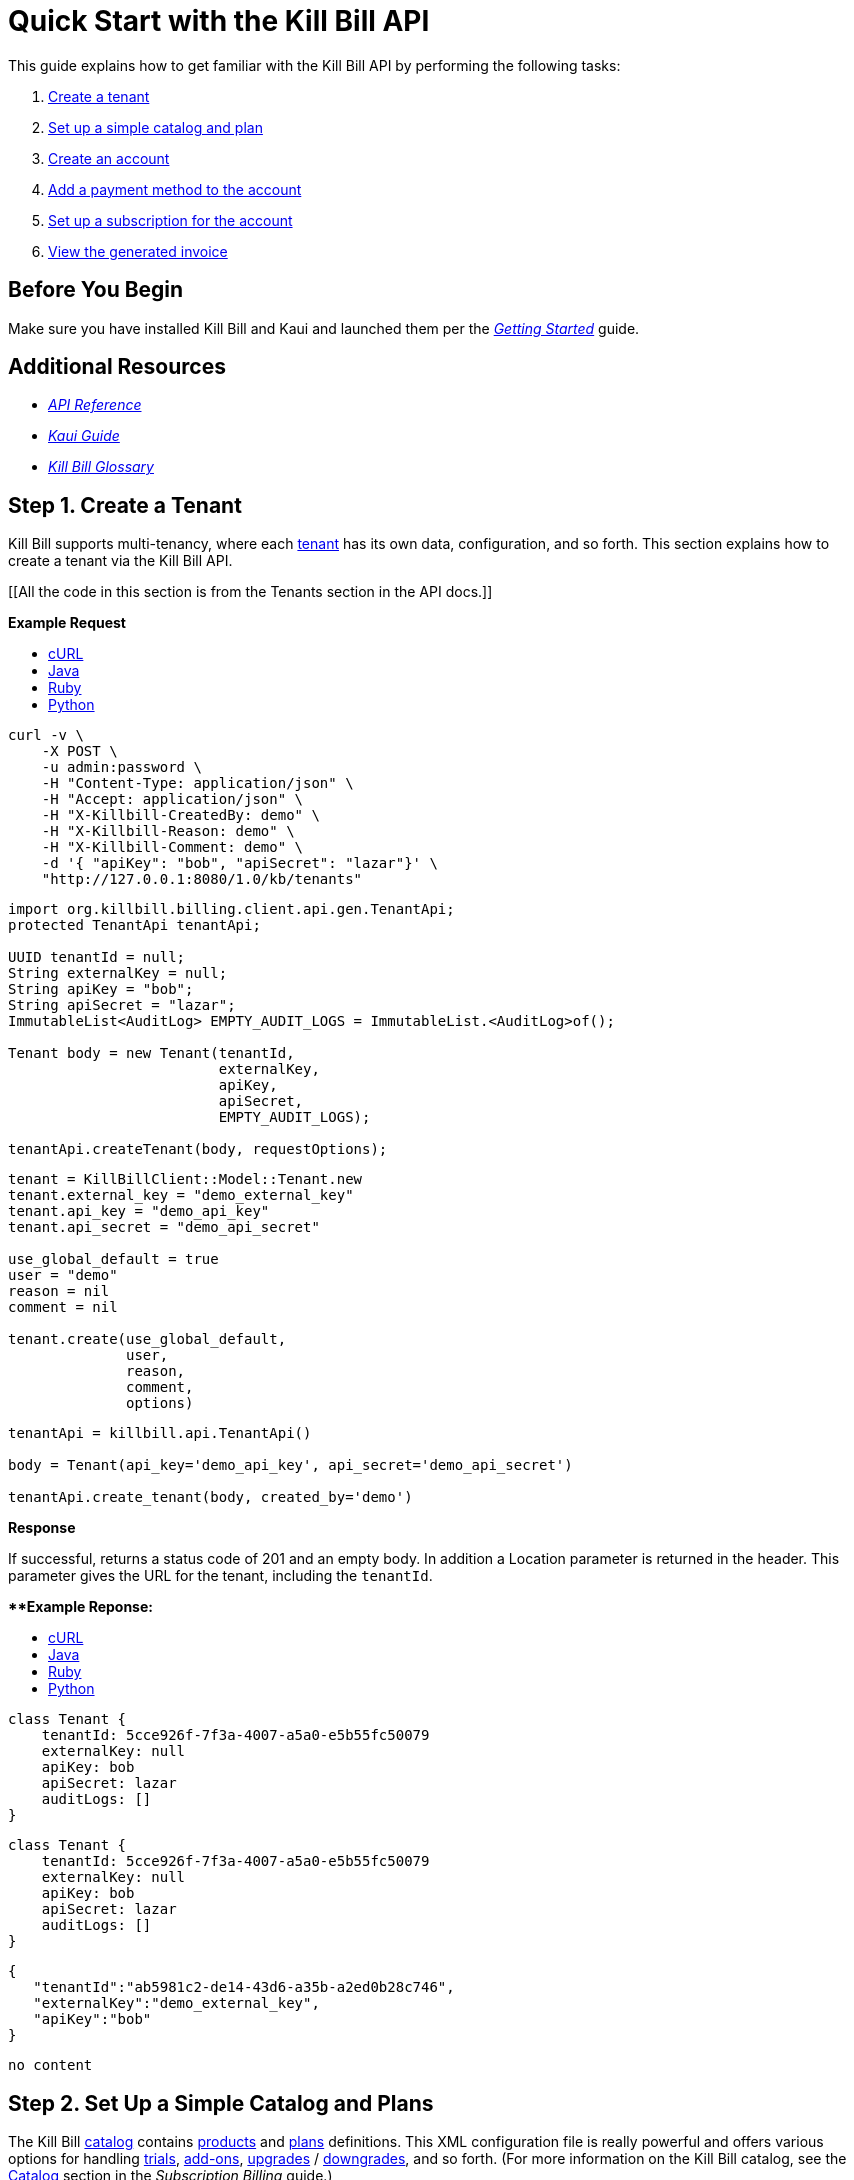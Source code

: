 = Quick Start with the Kill Bill API

This guide explains how to get familiar with the Kill Bill API by performing the following tasks:  

. <<step1, Create a tenant>>
. <<step2, Set up a simple catalog and plan>>
. <<step3, Create an account>> 
. <<step4, Add a payment method to the account>>
. <<step5, Set up a subscription for the account>>
. <<step6, View the generated invoice>>

== Before You Begin

Make sure you have installed Kill Bill and Kaui and launched them per the https://docs.killbill.io/latest/getting_started.html.html[_Getting Started_] guide. 

== Additional Resources

* https://killbill.github.io/slate[_API Reference_]

* https://docs.killbill.io/latest/userguide_kaui.html[_Kaui Guide_] 

* https://docs.killbill.io/latest/Kill-Bill-Glossary.html[_Kill Bill Glossary_]
 
[step1]
== Step 1. Create a Tenant

Kill Bill supports multi-tenancy, where each https://docs.killbill.io/latest/Kill-Bill-Glossary.html#tenant[tenant^] has its own data, configuration, and so forth. This section explains how to create a tenant via the Kill Bill API.

[[All the code in this section is from the Tenants section in the API docs.]]

**Example Request**

++++
<ul class="nav nav-tabs" id="tutorial-step1" role="tablist">
  <li class="nav-item">
    <a class="nav-link active" id="curl-tab-step1" data-toggle="tab" href="#curl-step1" role="tab" aria-controls="curl-step1" aria-selected="true">cURL</a>
  </li>
  <li class="nav-item">
    <a class="nav-link" id="java-tab-step1" data-toggle="tab" href="#java-step1" role="tab" aria-controls="java-step1" aria-selected="false">Java</a>
  </li>
  <li class="nav-item">
    <a class="nav-link" id="ruby-tab-step1" data-toggle="tab" href="#ruby-step1" role="tab" aria-controls="ruby-step1" aria-selected="false">Ruby</a>
  </li>
  <li class="nav-item">
    <a class="nav-link" id="python-tab-step1" data-toggle="tab" href="#python-step1" role="tab" aria-controls="python-step1" aria-selected="false">Python</a>
  </li>
</ul>
<div class="tab-content" id="tutorial-content-step1">
  <div class="tutorial-tab tab-pane fade show active" id="curl-step1" role="tabpanel" aria-labelledby="curl-tab-step1">
++++
[source,bash]
----
curl -v \
    -X POST \
    -u admin:password \
    -H "Content-Type: application/json" \
    -H "Accept: application/json" \
    -H "X-Killbill-CreatedBy: demo" \
    -H "X-Killbill-Reason: demo" \
    -H "X-Killbill-Comment: demo" \
    -d '{ "apiKey": "bob", "apiSecret": "lazar"}' \
    "http://127.0.0.1:8080/1.0/kb/tenants"
----
++++
</div>
<div class="tutorial-tab tab-pane fade" id="java-step1" role="tabpanel" aria-labelledby="java-tab-step1">
++++
[source,java]
----
import org.killbill.billing.client.api.gen.TenantApi;
protected TenantApi tenantApi;

UUID tenantId = null;
String externalKey = null;
String apiKey = "bob";
String apiSecret = "lazar";
ImmutableList<AuditLog> EMPTY_AUDIT_LOGS = ImmutableList.<AuditLog>of();

Tenant body = new Tenant(tenantId,
                         externalKey,
                         apiKey,
                         apiSecret,
                         EMPTY_AUDIT_LOGS);

tenantApi.createTenant(body, requestOptions);
----
++++
</div>
<div class="tutorial-tab tab-pane fade" id="ruby-step1" role="tabpanel" aria-labelledby="ruby-tab-step1">
++++
[source,ruby]
----
tenant = KillBillClient::Model::Tenant.new
tenant.external_key = "demo_external_key"
tenant.api_key = "demo_api_key"
tenant.api_secret = "demo_api_secret"

use_global_default = true
user = "demo"
reason = nil
comment = nil

tenant.create(use_global_default,
              user,
              reason,
              comment,
              options)
----
++++
</div>
<div class="tutorial-tab tab-pane fade" id="python-step1" role="tabpanel" aria-labelledby="python-tab-step1">
++++
[source,python]
----
tenantApi = killbill.api.TenantApi()

body = Tenant(api_key='demo_api_key', api_secret='demo_api_secret')

tenantApi.create_tenant(body, created_by='demo')
----
++++
  </div>
</div>
++++

**Response**

If successful, returns a status code of 201 and an empty body. In addition a Location parameter is returned in the header. This parameter gives the URL for the tenant, including the `tenantId`.

****Example Reponse:**

++++
<ul class="nav nav-tabs" id="tutorial-step1A" role="tablist">
  <li class="nav-item">
    <a class="nav-link active" id="curl-tab-step1A" data-toggle="tab" href="#curl-step1A" role="tab" aria-controls="curl-step1A" aria-selected="true">cURL</a>
  </li>
  <li class="nav-item">
    <a class="nav-link" id="java-tab-step1A" data-toggle="tab" href="#java-step1A" role="tab" aria-controls="java-step1A" aria-selected="false">Java</a>
  </li>
  <li class="nav-item">
    <a class="nav-link" id="ruby-tab-step1A" data-toggle="tab" href="#ruby-step1A" role="tab" aria-controls="ruby-step1A" aria-selected="false">Ruby</a>
  </li>
  <li class="nav-item">
    <a class="nav-link" id="python-tab-step1A" data-toggle="tab" href="#python-step1A" role="tab" aria-controls="python-step1A" aria-selected="false">Python</a>
  </li>
</ul>
<div class="tab-content" id="tutorial-content-step1A">
  <div class="tutorial-tab tab-pane fade show active" id="curl-step1A" role="tabpanel" aria-labelledby="curl-tab-step1A">
++++
[source,bash]
----
class Tenant {
    tenantId: 5cce926f-7f3a-4007-a5a0-e5b55fc50079
    externalKey: null
    apiKey: bob
    apiSecret: lazar
    auditLogs: []
}
----
++++
</div>
<div class="tutorial-tab tab-pane fade" id="java-step1A" role="tabpanel" aria-labelledby="java-tab-step1A">
++++
[source,java]
----
class Tenant {
    tenantId: 5cce926f-7f3a-4007-a5a0-e5b55fc50079
    externalKey: null
    apiKey: bob
    apiSecret: lazar
    auditLogs: []
}
----
++++
</div>
<div class="tutorial-tab tab-pane fade" id="ruby-step1A" role="tabpanel" aria-labelledby="ruby-tab-step1A">
++++
[source,ruby]
----

{
   "tenantId":"ab5981c2-de14-43d6-a35b-a2ed0b28c746",
   "externalKey":"demo_external_key",
   "apiKey":"bob"
}

----
++++
</div>
<div class="tutorial-tab tab-pane fade" id="python-step1A" role="tabpanel" aria-labelledby="python-tab-step1A">
++++
[source,python]
----
no content
----
++++
  </div>
</div>
++++

[step2]
== Step 2. Set Up a Simple Catalog and Plans

The Kill Bill https://docs.killbill.io/latest/Kill-Bill-Glossary.html#catalog[catalog^] contains https://docs.killbill.io/latest/Kill-Bill-Glossary.html#products[products^] and https://docs.killbill.io/latest/Kill-Bill-Glossary.html#plans[plans^] definitions. This XML configuration file is really powerful and offers various options for handling https://docs.killbill.io/latest/Kill-Bill-Glossary.html#trial_phase[trials^], https://docs.killbill.io/latest/Kill-Bill-Glossary.html#addons[add-ons^], https://docs.killbill.io/latest/Kill-Bill-Glossary.html#upgrade[upgrades^] / https://docs.killbill.io/latest/Kill-Bill-Glossary.html#downgrade[downgrades^], and so forth. (For more information on the Kill Bill catalog, see the https://docs.killbill.io/latest/userguide_subscription.html#components-catalog[Catalog] section in the _Subscription Billing_ guide.)

For this tutorial, instead of starting with the XML catalog, you'll learn how to create a simple catalog using the API as well as adding one plan. 

[NOTE]
*Note:* The simple catalog supports a _subset_ of the regular XML catalog features and isn't intended to serve as a catalog in production. For more details on the simple catalog, see the https://killbill.github.io/slate/#catalog-simple-plan["Simple Plan"] section in the _API Reference_.

//All the code in this section is from the Simple Plan section in the API docs.

++++
<ul class="nav nav-tabs" id="tutorial-step2" role="tablist">
  <li class="nav-item">
    <a class="nav-link active" id="curl-tab-step2" data-toggle="tab" href="#curl-step2" role="tab" aria-controls="curl-step2" aria-selected="true">cURL</a>
  </li>
  <li class="nav-item">
    <a class="nav-link" id="java-tab-step2" data-toggle="tab" href="#java-step2" role="tab" aria-controls="java-step2" aria-selected="false">Java</a>
  </li>
  <li class="nav-item">
    <a class="nav-link" id="ruby-tab-step2" data-toggle="tab" href="#ruby-step2" role="tab" aria-controls="ruby-step2" aria-selected="false">Ruby</a>
  </li>
  <li class="nav-item">
    <a class="nav-link" id="python-tab-step2" data-toggle="tab" href="#python-step2" role="tab" aria-controls="python-step2" aria-selected="false">Python</a>
  </li>
</ul>
<div class="tab-content" id="tutorial-content-step2">
  <div class="tutorial-tab tab-pane fade show active" id="curl-step2" role="tabpanel" aria-labelledby="curl-tab-step2">
++++
[source,bash]
----
curl -v \
    -X POST \
    -u admin:password \
    -H "X-Killbill-ApiKey: bob" \
    -H "X-Killbill-ApiSecret: lazar" \
    -H "Content-Type: application/json" \
    -H "Accept: application/json" \
    -H "X-Killbill-CreatedBy: demo" \
    -H "X-Killbill-Reason: demo" \
    -H "X-Killbill-Comment: demo" \
    -d '{ "planId": "standard-monthly", "productName": "Standard", "productCategory": "BASE", "currency": "USD", "amount": 24.95, "billingPeriod": "MONTHLY", "trialLength": 0, "trialTimeUnit": "UNLIMITED"}' \
    "http://localhost:8080/1.0/kb/catalog/simplePlan"
----
++++
</div>
<div class="tutorial-tab tab-pane fade" id="java-step2" role="tabpanel" aria-labelledby="java-tab-step2">
++++
[source,java]
----
//I'm not sure if I declared BigDecimal amount correctly.

import org.killbill.billing.client.api.gen.CatalogApi;
protected CatalogApi catalogApi;

String planId = "standard-monthly";
String productName = "Standard";
Integer trialLength = 0;

SimplePlan body = new SimplePlan(planId, 
                                 productName, 
                                 ProductCategory.BASE, 
                                 Currency.USD, 
                                 BigDecimal.("24.95"), 
                                 BillingPeriod.MONTHLY, 
                                 trialLength, 
                                 TimeUnit.UNLIMITED, 
                                 ImmutableList.<String>of())

catalogApi.addSimplePlan(body, requestOptions);
----
++++
</div>
<div class="tutorial-tab tab-pane fade" id="ruby-step2" role="tabpanel" aria-labelledby="ruby-tab-step2">
++++
[source,ruby]
----
simple_plan                  = KillBillClient::Model::SimplePlanAttributes.new
simple_plan.plan_id          = 'standard-monthly'
simple_plan.product_name     = 'Standard'
simple_plan.product_category = 'BASE'
simple_plan.currency         = 'USD'
simple_plan.amount           = 24.95
simple_plan.billing_period   = 'MONTHLY'
simple_plan.trial_length     = 0
simple_plan.trial_time_unit  = 'UNLIMITED'

KillBillClient::Model::Catalog.add_tenant_catalog_simple_plan(simple_plan,
                                                              user,
                                                              reason,
                                                              comment,
                                                              options)
----
++++
</div>
<div class="tutorial-tab tab-pane fade" id="python-step2" role="tabpanel" aria-labelledby="python-tab-step2">
++++
[source,python]
----
catalogApi = killbill.api.CatalogApi()
body = SimplePlan(plan_id='standard-monthly',
                  product_name='Standard',
                  product_category='BASE',
                  currency='USD',
                  amount=24.95,
                  billing_period='MONTHLY',
                  trial_length=0,
                  trial_time_unit='UNLIMITED')
catalogApi.add_simple_plan(body, created_by, api_key, api_secret)
----
++++
  </div>
</div>
++++

**Response**
If successful, returns a status code of 201 and an empty body.

//We only have a sample response for cURL, so I decided to omit the section here. 

[NOTE]
*Note:* You can repeat this API call to create another plan. For more information, see https://killbill.github.io/slate/#catalog-simple-plan[Simple Plan] in the API.

[step3]
== Step 3. Create an Account

In this section, we will create an https://docs.killbill.io/latest/Kill-Bill-Glossary.html#account[account^] for a customer, which stores the data your organization uses to transact business with a customer. To keep it simple, we will create an account with a minimum of information.

++++
<ul class="nav nav-tabs" id="tutorial-step3" role="tablist">
  <li class="nav-item">
    <a class="nav-link active" id="curl-tab-step3" data-toggle="tab" href="#curl-step3" role="tab" aria-controls="curl-step3" aria-selected="true">cURL</a>
  </li>
  <li class="nav-item">
    <a class="nav-link" id="java-tab-step3" data-toggle="tab" href="#java-step3" role="tab" aria-controls="java-step3" aria-selected="false">Java</a>
  </li>
  <li class="nav-item">
    <a class="nav-link" id="ruby-tab-step3" data-toggle="tab" href="#ruby-step3" role="tab" aria-controls="ruby-step3" aria-selected="false">Ruby</a>
  </li>
  <li class="nav-item">
    <a class="nav-link" id="python-tab-step3" data-toggle="tab" href="#python-step3" role="tab" aria-controls="python-step3" aria-selected="false">Python</a>
  </li>
  <li class="nav-item">
    <a class="nav-link" id="go-tab-step3" data-toggle="tab" href="#go-step3" role="tab" aria-controls="go-step3" aria-selected="false">Go</a>
  </li>
  <li class="nav-item">
    <a class="nav-link" id="php-tab-step3" data-toggle="tab" href="#php-step3" role="tab" aria-controls="php-step3" aria-selected="false">PHP</a>
  </li>
</ul>
<div class="tab-content" id="tutorial-content-step3">
  <div class="tutorial-tab tab-pane fade show active" id="curl-step3" role="tabpanel" aria-labelledby="curl-tab-step3">
++++
[source,bash]
----
curl -v \
     -X POST \
     -u admin:password \
     -H 'X-Killbill-ApiKey: bob' \
     -H 'X-Killbill-ApiSecret: lazar' \
     -H 'X-Killbill-CreatedBy: tutorial' \
     -H 'Content-Type: application/json' \
     -d '{ "name": "John Doe", "currency": "USD"}' \
     'http://127.0.0.1:8080/1.0/kb/accounts'
----
++++
  </div>
  <div class="tutorial-tab tab-pane fade" id="java-step3" role="tabpanel" aria-labelledby="java-tab-step3">
++++
[source,java]
----
import org.killbill.billing.catalog.api.Currency;
import org.killbill.billing.client.KillBillClientException;
import org.killbill.billing.client.KillBillHttpClient;
import org.killbill.billing.client.RequestOptions;
import org.killbill.billing.client.api.gen.AccountApi;
import org.killbill.billing.client.model.gen.Account;

KillBillHttpClient client = new KillBillHttpClient("http://127.0.0.1:8080",
                                                   "admin",
                                                   "password",
                                                   "bob",
                                                   "lazar");
AccountApi accountApi = new AccountApi(client);

Account body = new Account();
body.setName("John Doe");
body.setCurrency(Currency.USD);

RequestOptions requestOptions = RequestOptions.builder()
                                              .withCreatedBy("tutorial")
                                              .build();
Account account = accountApi.createAccount(body, requestOptions);
----
++++
  </div>
  <div class="tutorial-tab tab-pane fade" id="ruby-step3" role="tabpanel" aria-labelledby="ruby-tab-step3">
++++
[source,ruby]
----
require 'killbill_client'

KillBillClient.url = 'http://127.0.0.1:8080'

options = {
  :username => 'admin',
  :password => 'password',
  :api_key => 'bob',
  :api_secret => 'lazar'
}

body = KillBillClient::Model::Account.new
body.name = 'John Doe'
body.currency = 'USD'

account = body.create('tutorial', nil, nil, options)
----
++++
  </div>
  <div class="tutorial-tab tab-pane fade" id="python-step3" role="tabpanel" aria-labelledby="python-tab-step3">
++++
[source,python]
----
import killbill

killbill.configuration.base_uri = 'http://127.0.0.1:8080'
killbill.configuration.username = 'admin'
killbill.configuration.password = 'password'

account_api = killbill.api.AccountApi()
body = killbill.models.account.Account(name='John Doe', currency='USD')
account = account_api.create_account(body, 'tutorial', 'bob', 'lazar')
----
++++
  </div>
  <div class="tutorial-tab tab-pane fade" id="go-step3" role="tabpanel" aria-labelledby="go-tab-step3">
++++
[source,go]
----

import (
	"context"
	"encoding/base64"
	"github.com/go-openapi/runtime"
	httptransport "github.com/go-openapi/runtime/client"
	"github.com/go-openapi/strfmt"
	"github.com/killbill/kbcli/kbclient"
	"github.com/killbill/kbcli/kbclient/account"
	"github.com/killbill/kbcli/kbmodel"
)

trp := httptransport.New("127.0.0.1:8080", "", nil)

authWriter := runtime.ClientAuthInfoWriterFunc(
	func(r runtime.ClientRequest, _ strfmt.Registry) error {
		encoded := base64.StdEncoding.EncodeToString([]byte("admin:password"))
		if err := r.SetHeaderParam("Authorization", "Basic "+encoded); err != nil {
			return err
		}
		if err := r.SetHeaderParam("X-KillBill-ApiKey", "bob"); err != nil {
			return err
		}
		if err := r.SetHeaderParam("X-KillBill-ApiSecret", "lazar"); err != nil {
			return err
		}
		return nil
	})

createdBy := "tutorial"
defaults := kbclient.KillbillDefaults{
	CreatedBy: &createdBy,
}

client := kbclient.New(trp, strfmt.Default, authWriter, defaults)
body := &kbmodel.Account{
	Name:     "John Doe",
	Currency: "USD",
}

newAccount, err := client.Account.CreateAccount(
	context.Background(),
	&account.CreateAccountParams{
		Body:                  body,
		ProcessLocationHeader: true,
	})
if err == nil {
	print(newAccount.GetPayload().AccountID)
}
----
++++
  </div>
  <div class="tutorial-tab tab-pane fade" id="php-step3" role="tabpanel" aria-labelledby="php-tab-step3">
++++
[source,php]
----
require_once(__DIR__ . '/vendor/autoload.php');

$config = Killbill\Client\Swagger\Configuration::getDefaultConfiguration();
$config->setHost('http://127.0.0.1:8080')
       ->setUsername('admin')
       ->setPassword('password')
       ->setApiKey('X-Killbill-ApiKey', 'bob')
       ->setApiKey('X-Killbill-ApiSecret', 'lazar');

$accountApi = new Killbill\Client\Swagger\Api\AccountApi(null, $config);

$accountData = new Killbill\Client\Swagger\Model\Account();
$accountData->setName('John Doe');
$accountData->setCurrency('USD');

$account = $accountApi->createAccount($accountData, 'tutorial', NULL, NULL);
----
++++
  </div>
</div>
++++

**Response**

If successful, returns a 201 status code. In addition, a `Location` header is returned giving the URL for the account object, including the generated `accountId`.

++++
<ul class="nav nav-tabs" id="tutorial-step3A" role="tablist">
  <li class="nav-item">
    <a class="nav-link active" id="curl-tab-step3A" data-toggle="tab" href="#curl-step3A" role="tab" aria-controls="curl-step3A" aria-selected="true">cURL</a>
  </li>
  <li class="nav-item">
    <a class="nav-link" id="java-tab-step3A" data-toggle="tab" href="#java-step3A" role="tab" aria-controls="java-step3A" aria-selected="false">Java</a>
  </li>
  <li class="nav-item">
    <a class="nav-link" id="ruby-tab-step3A" data-toggle="tab" href="#ruby-step3A" role="tab" aria-controls="ruby-step3A" aria-selected="false">Ruby</a>
  </li>
  <li class="nav-item">
    <a class="nav-link" id="python-tab-step3A" data-toggle="tab" href="#python-step3A" role="tab" aria-controls="python-step3A" aria-selected="false">Python</a>
  </li>
</ul>
<div class="tab-content" id="tutorial-content-step1">
  <div class="tutorial-tab tab-pane fade show active" id="curl-step3" role="tabpanel" aria-labelledby="curl-tab-step3">
++++
[source,bash]
----
# Subset of headers returned when specifying -v curl option
< HTTP/1.1 201 Created
< Location: http://127.0.0.1:8080/1.0/kb/accounts/a8984103-b8e1-47cc-9914-4b1c4f9dbeab
< Content-Type: application/json
< Content-Length: 0
----
++++
</div>
<div class="tutorial-tab tab-pane fade" id="java-step3A" role="tabpanel" aria-labelledby="java-tab-step3A">
++++
[source,java]
----
class Account {
    org.killbill.billing.client.model.gen.Account@3f77a367
    accountId: e1342e5c-db2a-4439-b52c-8597fde4390f
    name: John Doe
    firstNameLength: null
    externalKey: e1342e5c-db2a-4439-b52c-8597fde4390f
    email: john@laposte.com
    billCycleDayLocal: 0
    currency: USD
    parentAccountId: null
    isPaymentDelegatedToParent: false
    paymentMethodId: null
    referenceTime: 2012-08-25T00:02:47.000Z
    timeZone: UTC
    address1: null
    address2: null
    postalCode: null
    company: null
    city: null
    state: null
    country: null
    locale: null
    phone: null
    notes: null
    isMigrated: false
    accountBalance: null
    accountCBA: null
    auditLogs: []
}
----
++++
  </div>
  <div class="tutorial-tab tab-pane fade" id="ruby-step3A" role="tabpanel" aria-labelledby="ruby-tab-step3A">
++++
[source,ruby]
----
{
   "accountId":"87dccc88-f504-493e-a05f-9b4a702c3add",
   "name":"John Doe",
   "externalKey":"87dccc88-f504-493e-a05f-9b4a702c3add",
   "email":"john@laposte.com",
   "billCycleDayLocal":0,
   "currency":"USD",
   "isPaymentDelegatedToParent":false,
   "timeZone":"UTC",
   "auditLogs":[]
}
----
++++
  </div>
  <div class="tutorial-tab tab-pane fade" id="python-step3A" role="tabpanel" aria-labelledby="python-tab-step3A">
++++
[source,python]
----
no content
----
++++
  </div>
</div>
  ++++

[step4]
== Step 4. Add a Payment Method to the Account

To pay its https://docs.killbill.io/latest/Kill-Bill-Glossary.html#invoice[invoices^], an account must have at least one https://docs.killbill.io/latest/Kill-Bill-Glossary.html#payment_method[payment method^] saved. This section explains how to add a payment method to a customer account.

For simplicity, we will create an offline payment method—checks—for the account we created in step 1.

[NOTE]
*Note:* Replace `1cb6c8b0-1df6-4dd5-9c7c-2a69bab365e8` below with the ID of your account.

++++
<ul class="nav nav-tabs" id="tutorial-step4" role="tablist">
  <li class="nav-item">
    <a class="nav-link active" id="curl-tab-step4" data-toggle="tab" href="#curl-step4" role="tab" aria-controls="curl-step4" aria-selected="true">cURL</a>
  </li>
  <li class="nav-item">
    <a class="nav-link" id="java-tab-step4" data-toggle="tab" href="#java-step4" role="tab" aria-controls="java-step4" aria-selected="false">Java</a>
  </li>
  <li class="nav-item">
    <a class="nav-link" id="ruby-tab-step4" data-toggle="tab" href="#ruby-step4" role="tab" aria-controls="ruby-step4" aria-selected="false">Ruby</a>
  </li>
  <li class="nav-item">
    <a class="nav-link" id="python-tab-step4" data-toggle="tab" href="#python-step4" role="tab" aria-controls="python-step4" aria-selected="false">Python</a>
  </li>
  <li class="nav-item">
    <a class="nav-link" id="go-tab-step4" data-toggle="tab" href="#go-step4" role="tab" aria-controls="go-step4" aria-selected="false">Go</a>
  </li>
  <li class="nav-item">
    <a class="nav-link" id="php-tab-step4" data-toggle="tab" href="#php-step4" role="tab" aria-controls="php-step4" aria-selected="false">PHP</a>
  </li>
</ul>
<div class="tab-content" id="tutorial-content-step4">
  <div class="tutorial-tab tab-pane fade show active" id="curl-step4" role="tabpanel" aria-labelledby="curl-tab-step4">
++++
[source,bash]
----
curl -v \
     -X POST \
     -u admin:password \
     -H 'X-Killbill-ApiKey: bob' \
     -H 'X-Killbill-ApiSecret: lazar' \
     -H 'X-Killbill-CreatedBy: tutorial' \
     -H 'Content-Type: application/json' \
     -d '{ "pluginName": "__EXTERNAL_PAYMENT__" }' \
     http://127.0.0.1:8080/1.0/kb/accounts/1cb6c8b0-1df6-4dd5-9c7c-2a69bab365e8/paymentMethods?isDefault=true 
----
++++
  </div>
  <div class="tutorial-tab tab-pane fade" id="java-step4" role="tabpanel" aria-labelledby="java-tab-step4">
++++
[source,java]
----
import java.util.UUID;

import org.killbill.billing.client.KillBillClientException;
import org.killbill.billing.client.KillBillHttpClient;
import org.killbill.billing.client.RequestOptions;
import org.killbill.billing.client.api.gen.AccountApi;
import org.killbill.billing.client.model.gen.PaymentMethod;

KillBillHttpClient client = new KillBillHttpClient("http://127.0.0.1:8080",
                                                   "admin",
                                                   "password",
                                                   "bob",
                                                   "lazar");
AccountApi accountApi = new AccountApi(client);

PaymentMethod body = new PaymentMethod();
body.setIsDefault(true);
body.setPluginName("__EXTERNAL_PAYMENT__");

RequestOptions requestOptions = RequestOptions.builder()
                                              .withCreatedBy("tutorial")
                                              .build();
UUID accountId = UUID.fromString("1cb6c8b0-1df6-4dd5-9c7c-2a69bab365e8");
PaymentMethod paymentMethod = accountApi.createPaymentMethod(accountId,
                                                             body,
                                                             true,
                                                             null,
                                                             null,
                                                             null,
                                                             requestOptions);
----
++++
  </div>
  <div class="tutorial-tab tab-pane fade" id="ruby-step4" role="tabpanel" aria-labelledby="ruby-tab-step4">
++++
[source,ruby]
----
require 'killbill_client'

KillBillClient.url = 'http://127.0.0.1:8080'

options = {
  :username => 'admin',
  :password => 'password',
  :api_key => 'bob',
  :api_secret => 'lazar'
}

body = KillBillClient::Model::PaymentMethod.new
body.account_id = '1cb6c8b0-1df6-4dd5-9c7c-2a69bab365e8'
body.plugin_name = '__EXTERNAL_PAYMENT__'

pm = body.create(true, 'tutorial', nil, nil, options)
----
++++
  </div>
  <div class="tutorial-tab tab-pane fade" id="python-step4" role="tabpanel" aria-labelledby="python-tab-step4">
++++
[source,python]
----
import killbill

killbill.configuration.base_uri = 'http://127.0.0.1:8080'
killbill.configuration.username = 'admin'
killbill.configuration.password = 'password'

account_api = killbill.api.AccountApi()
body = killbill.models.payment_method.PaymentMethod(plugin_name='__EXTERNAL_PAYMENT__')
account_api.create_payment_method('1cb6c8b0-1df6-4dd5-9c7c-2a69bab365e8',
                                  body,
                                  'tutorial',
                                  'bob',
                                  'lazar',
                                  is_default=True)
----
++++
  </div>
  <div class="tutorial-tab tab-pane fade" id="go-step4" role="tabpanel" aria-labelledby="go-tab-step4">
++++
[source,go]
----
import (
	"context"
	"encoding/base64"
	"github.com/go-openapi/runtime"
	httptransport "github.com/go-openapi/runtime/client"
	"github.com/go-openapi/strfmt"
	"github.com/killbill/kbcli/kbclient"
	"github.com/killbill/kbcli/kbclient/account"
	"github.com/killbill/kbcli/kbmodel"
)

trp := httptransport.New("127.0.0.1:8080", "", nil)

authWriter := runtime.ClientAuthInfoWriterFunc(
	func(r runtime.ClientRequest, _ strfmt.Registry) error {
		encoded := base64.StdEncoding.EncodeToString([]byte("admin:password"))
		if err := r.SetHeaderParam("Authorization", "Basic "+encoded); err != nil {
			return err
		}
		if err := r.SetHeaderParam("X-KillBill-ApiKey", "bob"); err != nil {
			return err
		}
		if err := r.SetHeaderParam("X-KillBill-ApiSecret", "lazar"); err != nil {
			return err
		}
		return nil
	})

createdBy := "tutorial"
defaults := kbclient.KillbillDefaults{
	CreatedBy: &createdBy,
}

client := kbclient.New(trp, strfmt.Default, authWriter, defaults)
body := &kbmodel.PaymentMethod{
	PluginName: "__EXTERNAL_PAYMENT__",
}

isDefault := true
pm, err := client.Account.CreatePaymentMethod(
	context.Background(),
	&account.CreatePaymentMethodParams{
		Body:                  body,
		AccountID:             "1cb6c8b0-1df6-4dd5-9c7c-2a69bab365e8",
		IsDefault:             &isDefault,
		ProcessLocationHeader: true,
	})
if err == nil {
	print(pm.GetPayload().PaymentMethodID)
}
----
++++
  </div>
  <div class="tutorial-tab tab-pane fade" id="php-step4" role="tabpanel" aria-labelledby="php-tab-step4">
++++
[source,php]
----
require_once(__DIR__ . '/vendor/autoload.php');

$config = Killbill\Client\Swagger\Configuration::getDefaultConfiguration();
$config->setHost('http://127.0.0.1:8080')
       ->setUsername('admin')
       ->setPassword('password')
       ->setApiKey('X-Killbill-ApiKey', 'bob')
       ->setApiKey('X-Killbill-ApiSecret', 'lazar');

$accountApi = new Killbill\Client\Swagger\Api\AccountApi(null, $config);

$pmData = new Killbill\Client\Swagger\Model\PaymentMethod();
$pmData->setPluginName('__EXTERNAL_PAYMENT__');

$pm = $accountApi->createPaymentMethod(
                     $pmData,
                     'tutorial',
                     '1cb6c8b0-1df6-4dd5-9c7c-2a69bab365e8',
                     NULL,
                     NULL,
                     $default = 'true'
                   );
----
++++
  </div>
</div>
++++

**Response**
If successful, returns a 201 status code. In addition, a `Location` header is returned giving the URL for the payment method, including the generated `paymentMethodId`.

**Example Response**
++++
<ul class="nav nav-tabs" id="tutorial-step4A" role="tablist">
  <li class="nav-item">
    <a class="nav-link active" id="curl-tab-step4A" data-toggle="tab" href="#curl-step4A" role="tab" aria-controls="curl-step4A" aria-selected="true">cURL</a>
  </li>
  <li class="nav-item">
    <a class="nav-link" id="java-tab-step4A" data-toggle="tab" href="#java-step4A" role="tab" aria-controls="java-step4A" aria-selected="false">Java</a>
  </li>
  <li class="nav-item">
    <a class="nav-link" id="ruby-tab-step4A" data-toggle="tab" href="#ruby-step4A" role="tab" aria-controls="ruby-step4A" aria-selected="false">Ruby</a>
  </li>
  <li class="nav-item">
    <a class="nav-link" id="python-tab-step4A" data-toggle="tab" href="#python-step4A" role="tab" aria-controls="python-step4A" aria-selected="false">Python</a>
  </li>
</ul>
<div class="tab-content" id="tutorial-content-step4A">
  <div class="tutorial-tab tab-pane fade show active" id="curl-step4A" role="tabpanel" aria-labelledby="curl-tab-step4A">
++++
[source,bash]
----
# Subset of headers returned when specifying -v curl option
< HTTP/1.1 201 Created
< Location: http://localhost:8080/1.0/kb/paymentMethods/064cd61b-557d-48ba-8605-8d22912c7dfb
< Content-Type: application/json
< Content-Length: 0
----
++++
  </div>
  <div class="tutorial-tab tab-pane fade" id="java-step4A" role="tabpanel" aria-labelledby="java-tab-step4A">
++++
[source,java]
----
class PaymentMethod {
    org.killbill.billing.client.model.gen.PaymentMethod@a820eeea
    paymentMethodId: 538c5a98-879b-4735-88df-e58f7a4bf874
    externalKey: a85a3fbe-30e8-457d-8a5a-55e16bcd730b
    accountId: d751dd57-7644-469a-9e69-f98d36d86f67
    isDefault: false
    pluginName: __EXTERNAL_PAYMENT__
    pluginInfo: null
    auditLogs: []
}
----
++++
  </div>
  <div class="tutorial-tab tab-pane fade" id="ruby-step4A" role="tabpanel" aria-labelledby="ruby-tab-step4A">
++++
[source,ruby]
----
{
   "paymentMethodId":"059ecfb8-6b4d-4a89-9537-63a687e6cf10",
   "externalKey":"unknown",
   "accountId":"fa488b6e-c52a-450a-94bf-6607ae8b484f",
   "isDefault":true,
   "pluginName":"__EXTERNAL_PAYMENT__",
   "pluginInfo":{
      "properties":[]
   },
   "auditLogs":[]
}
----
++++
  </div>
  <div class="tutorial-tab tab-pane fade" id="python-step4A" role="tabpanel" aria-labelledby="python-tab-step4A">
++++
[source,python]
----
no content
----
++++
  </div>
</div>
++++

[step5]
== Step 5. Set Up a Subscription for the Account

You are now ready to create a https://docs.killbill.io/latest/Kill-Bill-Glossary.html#subscription[subscription^] for the customer.

[NOTE]
*Note:* Replace `1cb6c8b0-1df6-4dd5-9c7c-2a69bab365e8` below with the ID of your account. Also, `planName` must match the plan name in the catalog.

++++
<ul class="nav nav-tabs" id="tutorial-step5" role="tablist">
  <li class="nav-item">
    <a class="nav-link active" id="curl-tab-step5" data-toggle="tab" href="#curl-step5" role="tab" aria-controls="curl-step5" aria-selected="true">cURL</a>
  </li>
  <li class="nav-item">
    <a class="nav-link" id="java-tab-step5" data-toggle="tab" href="#java-step5" role="tab" aria-controls="java-step5" aria-selected="false">Java</a>
  </li>
  <li class="nav-item">
    <a class="nav-link" id="ruby-tab-step5" data-toggle="tab" href="#ruby-step5" role="tab" aria-controls="ruby-step5" aria-selected="false">Ruby</a>
  </li>
  <li class="nav-item">
    <a class="nav-link" id="python-tab-step5" data-toggle="tab" href="#python-step5" role="tab" aria-controls="python-step5" aria-selected="false">Python</a>
  </li>
  <li class="nav-item">
    <a class="nav-link" id="go-tab-step5" data-toggle="tab" href="#go-step5" role="tab" aria-controls="go-step5" aria-selected="false">Go</a>
  </li>
  <li class="nav-item">
    <a class="nav-link" id="php-tab-step5" data-toggle="tab" href="#php-step5" role="tab" aria-controls="php-step5" aria-selected="false">PHP</a>
  </li>
</ul>
<div class="tab-content" id="tutorial-content-step5">
  <div class="tutorial-tab tab-pane fade show active" id="curl-step5" role="tabpanel" aria-labelledby="curl-tab-step5">
++++
[source,bash]
----
curl -v \
     -X POST \
     -u admin:password \
     -H 'X-Killbill-ApiKey: bob' \
     -H 'X-Killbill-ApiSecret: lazar' \
     -H 'X-Killbill-CreatedBy: tutorial' \
     -H 'Content-Type: application/json' \
     -d '{
            "accountId": "1cb6c8b0-1df6-4dd5-9c7c-2a69bab365e8",
            "planName": "standard-monthly"
         }' \
     http://127.0.0.1:8080/1.0/kb/subscriptions
----
++++
  </div>
  <div class="tutorial-tab tab-pane fade" id="java-step5" role="tabpanel" aria-labelledby="java-tab-step5">
++++
[source,java]
----
import java.util.UUID;

import org.killbill.billing.client.KillBillClientException;
import org.killbill.billing.client.KillBillHttpClient;
import org.killbill.billing.client.RequestOptions;
import org.killbill.billing.client.api.gen.SubscriptionApi;
import org.killbill.billing.client.model.gen.Subscription;

KillBillHttpClient client = new KillBillHttpClient("http://127.0.0.1:8080",
                                                   "admin",
                                                   "password",
                                                   "bob",
                                                   "lazar");
SubscriptionApi subscriptionApi = new SubscriptionApi(client);

UUID accountId = UUID.fromString("1cb6c8b0-1df6-4dd5-9c7c-2a69bab365e8");
Subscription body = new Subscription();
body.setAccountId(accountId);
body.setPlanName("standard-monthly");

RequestOptions requestOptions = RequestOptions.builder()
                                              .withCreatedBy("tutorial")
                                              .build();
Subscription subscription = subscriptionApi.createSubscription(body,
                                                               null,
                                                               null,
                                                               null,
                                                               requestOptions);
----
++++
  </div>
  <div class="tutorial-tab tab-pane fade" id="ruby-step5" role="tabpanel" aria-labelledby="ruby-tab-step5">
++++
[source,ruby]
----
require 'killbill_client'

KillBillClient.url = 'http://127.0.0.1:8080'

options = {
  :username => 'admin',
  :password => 'password',
  :api_key => 'bob',
  :api_secret => 'lazar'
}

body = KillBillClient::Model::Subscription.new
body.account_id  = '1cb6c8b0-1df6-4dd5-9c7c-2a69bab365e8'
body.plan_name = 'standard-monthly'

subscription = body.create('tutorial',
                           nil,
                           nil,
                           nil,
                           false,
                           options)
----
++++
  </div>
  <div class="tutorial-tab tab-pane fade" id="python-step5" role="tabpanel" aria-labelledby="python-tab-step5">
++++
[source,python]
----
import killbill

killbill.configuration.base_uri = 'http://127.0.0.1:8080'
killbill.configuration.username = 'admin'
killbill.configuration.password = 'password'

subscription_api = killbill.api.SubscriptionApi()
body = killbill.models.subscription.Subscription(account_id='1cb6c8b0-1df6-4dd5-9c7c-2a69bab365e8',
                                                 plan_name='standard-monthly')

subscription_api.create_subscription(body,
                                     'tutorial',
                                     'bob',
                                     'lazar')
----
++++
  </div>
  <div class="tutorial-tab tab-pane fade" id="go-step5" role="tabpanel" aria-labelledby="go-tab-step5">
++++
[source,go]
----
import (
	"context"
	"encoding/base64"
	"github.com/go-openapi/runtime"
	httptransport "github.com/go-openapi/runtime/client"
	"github.com/go-openapi/strfmt"
	"github.com/killbill/kbcli/kbclient"
	"github.com/killbill/kbcli/kbclient/subscription"
	"github.com/killbill/kbcli/kbmodel"
)

trp := httptransport.New("127.0.0.1:8080", "", nil)

authWriter := runtime.ClientAuthInfoWriterFunc(
	func(r runtime.ClientRequest, _ strfmt.Registry) error {
		encoded := base64.StdEncoding.EncodeToString([]byte("admin:password"))
		if err := r.SetHeaderParam("Authorization", "Basic "+encoded); err != nil {
			return err
		}
		if err := r.SetHeaderParam("X-KillBill-ApiKey", "bob"); err != nil {
			return err
		}
		if err := r.SetHeaderParam("X-KillBill-ApiSecret", "lazar"); err != nil {
			return err
		}
		return nil
	})

createdBy := "tutorial"
defaults := kbclient.KillbillDefaults{
	CreatedBy: &createdBy,
}

client := kbclient.New(trp, strfmt.Default, authWriter, defaults)
planName := "standard-monthly"
body := &kbmodel.Subscription{
	AccountID: "1cb6c8b0-1df6-4dd5-9c7c-2a69bab365e8",
	PlanName:  &planName,
}

sub, err := client.Subscription.CreateSubscription(
	context.Background(),
	&subscription.CreateSubscriptionParams{
		Body:                  body,
		ProcessLocationHeader: true,
	})
if err == nil {
	print(sub.GetPayload().SubscriptionID)
}
----
++++
  </div>
  <div class="tutorial-tab tab-pane fade" id="php-step5" role="tabpanel" aria-labelledby="php-tab-step5">
++++
[source,php]
----
require_once(__DIR__ . '/vendor/autoload.php');

$config = Killbill\Client\Swagger\Configuration::getDefaultConfiguration();
$config->setHost('http://127.0.0.1:8080')
       ->setUsername('admin')
       ->setPassword('password')
       ->setApiKey('X-Killbill-ApiKey', 'bob')
       ->setApiKey('X-Killbill-ApiSecret', 'lazar');

$subscriptionApi = new Killbill\Client\Swagger\Api\SubscriptionApi(null, $config);

$subData = new Killbill\Client\Swagger\Model\Subscription();
$subData->setAccountId('1cb6c8b0-1df6-4dd5-9c7c-2a69bab365e8');
$subData->setPlanName('standard-monthly');

$sub = $subscriptionApi->createSubscription(
                           $subData,
                           'tutorial',
                           NULL,
                           NULL
                         );
----
++++
  </div>
</div>
++++

**Response**
If successful, returns a status code of 201 and an empty body. In addition, a `Location` parameter is returned in the header which contains the new subscription ID.

**Example Response**

++++
<ul class="nav nav-tabs" id="tutorial-step5A" role="tablist">
  <li class="nav-item">
    <a class="nav-link active" id="curl-tab-step5A" data-toggle="tab" href="#curl-step5A" role="tab" aria-controls="curl-step5A" aria-selected="true">cURL</a>
  </li>
  <li class="nav-item">
    <a class="nav-link" id="java-tab-step5A" data-toggle="tab" href="#java-step5A" role="tab" aria-controls="java-step5A" aria-selected="false">Java</a>
  </li>
  <li class="nav-item">
    <a class="nav-link" id="ruby-tab-step5A" data-toggle="tab" href="#ruby-step5A" role="tab" aria-controls="ruby-step5A" aria-selected="false">Ruby</a>
  </li>
  <li class="nav-item">
    <a class="nav-link" id="python-tab-step5" data-toggle="tab" href="#python-step5A" role="tab" aria-controls="python-step5A" aria-selected="false">Python</a>
  </li>
</ul>
<div class="tab-content" id="tutorial-content-step5A">
  <div class="tutorial-tab tab-pane fade show active" id="curl-step5A" role="tabpanel" aria-labelledby="curl-tab-step5A">
++++
[source,bash]
----
# Subset of headers returned when specifying -v curl option
< HTTP/1.1 201 Created
< Location: http://127.0.0.1:8080/1.0/kb/subscriptions/77e23878-8b9d-403b-bf31-93003e125712
< Content-Type: application/json
< Content-Length: 0
----
++++
 </div>
 <div class="tutorial-tab tab-pane fade" id="java-step5A" role="tabpanel" aria-labelledby="java-tab-step5A">
++++
[source,java]
----
//THIS MAY NOT BE CORRECT AS I COPIED FROM API AND *TRIED* TO EDIT APPROPRIATELY.

class Subscription {
    org.killbill.billing.client.model.gen.Subscription@49563466
    accountId: 1cb6c8b0-1df6-4dd5-9c7c-2a69bab365e8
    bundleId: eac6eecf-2060-434a-b472-170f80a7591c
    subscriptionId: a74081ee-d7bb-4387-a1df-34e962e37699
    externalKey: somethingSpecial
    bundleExternalKey: somethingAlsoSpecial
    startDate: 2012-04-25
    productName: Standard
    productCategory: BASE
    billingPeriod: MONTHLY
    phaseType: EVERGREEN
    priceList: DEFAULT
    planName: standard-monthly
    state: ACTIVE
    sourceType: NATIVE
    cancelledDate: null
    chargedThroughDate: null
    billingStartDate: 2012-04-25
    billingEndDate: null
    billCycleDayLocal: 25
    events: [class EventSubscription {
        org.killbill.billing.client.model.gen.EventSubscription@37b70727
        eventId: 9ef798a3-95f6-41ac-9b86-00c9385c155f
        billingPeriod: MONTHLY
        effectiveDate: 2012-04-25
        plan: standard-monthly
        product: Standard
        priceList: DEFAULT
        eventType: START_ENTITLEMENT
        isBlockedBilling: false
        isBlockedEntitlement: false
        serviceName: entitlement-service
        serviceStateName: ENT_STARTED
        phase: standard-monthly
        auditLogs: []
    }, class EventSubscription {
        org.killbill.billing.client.model.gen.EventSubscription@410923f5
        eventId: 65ec07fa-61c7-4f05-bd6f-82cea23cf06a
        billingPeriod: MONTHLY
        effectiveDate: 2012-04-25
        plan: standard-monthly
        product: Standard
        priceList: DEFAULT
        eventType: START_BILLING
        isBlockedBilling: false
        isBlockedEntitlement: false
        serviceName: billing-service
        serviceStateName: START_BILLING
        phase: standard-monthly-trial
        auditLogs: []
    }, class EventSubscription {
        org.killbill.billing.client.model.gen.EventSubscription@cac84db3
        eventId: 88f77a50-edca-4cc3-b234-5d70c457128c
        billingPeriod: MONTHLY
        effectiveDate: 2012-05-25
        plan: standard-monthly
        product: Standard
        priceList: DEFAULT
        eventType: PHASE
        isBlockedBilling: false
        isBlockedEntitlement: false
        serviceName: entitlement+billing-service
        serviceStateName: PHASE
        phase: shotgun-monthly
        auditLogs: []
    }]
    priceOverrides: null
    prices: [class PhasePrice {
        planName: standard-monthly
        phaseName: standard-monthly
        phaseType: EVERGREEN
        fixedPrice: null
        recurringPrice: 24.95
        usagePrices: []
    }]
    auditLogs: []
}
----
++++
  </div>
  <div class="tutorial-tab tab-pane fade" id="ruby-step5A" role="tabpanel" aria-labelledby="ruby-tab-step5A">
++++
[source,ruby]
----
{
   "accountId":"1cb6c8b0-1df6-4dd5-9c7c-2a69bab365e8",
   "bundleId":"f3dea847-1567-467a-8373-838dfdcf6afc",
   "subscriptionId":"ee508b5b-46b8-42a7-8988-16c0470de4ae",
   "externalKey":"f3dea847-1567-467a-8373-838dfdcf6afc",
   "bundleExternalKey":"addea847-1467-167a-1373-988dfdcf7acc",
   "startDate":"2022-08-01",
   "productName":"Standard",
   "productCategory":"BASE",
   "billingPeriod":"MONTHLY",
   "phaseType":"EVERGREEN",
   "priceList":"DEFAULT",
   "planName":"standard-monthly",
   "state":"ACTIVE",
   "sourceType":"NATIVE",
   "chargedThroughDate":"2022-09-01",
   "billingStartDate":"2022-08-01",
   "billCycleDayLocal":1,
   "events":[
      {
         "eventId":"341fc529-612b-4bb9-b8d7-ee4a9115f577",
         "billingPeriod":"MONTHLY",
         "effectiveDate":"2022-08-01",
         "plan":"standard-monthly",
         "product":"Standard",
         "priceList":"DEFAULT",
         "eventType":"START_ENTITLEMENT",
         "isBlockedBilling":false,
         "isBlockedEntitlement":false,
         "serviceName":"entitlement-service",
         "serviceStateName":"ENT_STARTED",
         "phase":"starndard-monthly",
         "auditLogs":[]
      },
      {
         "eventId":"caa54161-c001-44a0-9ff0-80be59989380",
         "billingPeriod":"MONTHLY",
         "effectiveDate":"2022-08-01",
         "plan":"standard-monthly",
         "product":"Standard",
         "priceList":"DEFAULT",
         "eventType":"START_BILLING",
         "isBlockedBilling":false,
         "isBlockedEntitlement":false,
         "serviceName":"billing-service",
         "serviceStateName":"START_BILLING",
         "phase":"standard-monthly",
         "auditLogs":[]
      }
   ],
   "prices":[
      {
         "planName":"standard-monthly",
         "phaseName":"standard-monthly",
         "phaseType":"EVERGREEN",
         "fixedPrice":null,
         "recurringPrice":24.95,
         "usagePrices":[]
      }
   ],
   "auditLogs":[]
}
----
++++
</div>
</div>
++++

[step6]
== Step 6. View the Generated Invoice

To view the invoice that Kill Bill automatically generated for the subscription (step 5), use the https://killbill.github.io/slate/?shell#account-retrieve-account-invoices[Retrieve Account Invoices] endpoint.

[NOTE]
*Note:* Replace `1cb6c8b0-1df6-4dd5-9c7c-2a69bab365e8` below with the ID of your account.

++++
<ul class="nav nav-tabs" id="tutorial-step6" role="tablist">
  <li class="nav-item">
    <a class="nav-link active" id="curl-tab-step6" data-toggle="tab" href="#curl-step6" role="tab" aria-controls="curl-step6" aria-selected="true">cURL</a>
  </li>
  <li class="nav-item">
    <a class="nav-link" id="java-tab-step6" data-toggle="tab" href="#java-step6" role="tab" aria-controls="java-step6" aria-selected="false">Java</a>
  </li>
  <li class="nav-item">
    <a class="nav-link" id="ruby-tab-step6" data-toggle="tab" href="#ruby-step6" role="tab" aria-controls="ruby-step6" aria-selected="false">Ruby</a>
  </li>
  <li class="nav-item">
    <a class="nav-link" id="python-tab-step6" data-toggle="tab" href="#python-step6" role="tab" aria-controls="python-step6" aria-selected="false">Python</a>
  </li>
</ul>
<div class="tab-content" id="tutorial-content-step1">
  <div class="tutorial-tab tab-pane fade show active" id="curl-step6" role="tabpanel" aria-labelledby="curl-tab-step6">
++++
[source,bash]
----
curl -v \
     -u admin:password \
     -H "X-Killbill-ApiKey: bob" \
     -H "X-Killbill-ApiSecret: lazar" \
     -H "Accept: application/json" \
     "http://127.0.0.1:8080/1.0/kb/accounts/1cb6c8b0-1df6-4dd5-9c7c-2a69bab365e8/invoices"
----
++++
  </div>
<div class="tutorial-tab tab-pane fade" id="java-step6" role="tabpanel" aria-labelledby="java-tab-step6">
++++
[source,java]
----
import org.killbill.billing.client.api.gen.AccountApi;
protected AccountApi accountApi;

UUID accountId = UUID.fromString("1cb6c8b0-1df6-4dd5-9c7c-2a69bab365e8");
LocalDate startDate = null;
LocalDate endDate = null;
Boolean withMigrationInvoices = false; // Will not fetch migrated invoice - if any
Boolean unpaidInvoicesOnly = false; // Will not restrict to unpaid invoices
Boolean includeVoidedInvoices = false; // Will not include void invoices
String invoicesFilter = null;
Invoices invoices = accountApi.getInvoicesForAccount(accountId,
                                                     startDate, 
                                                     endDate,
                                                     withMigrationInvoices, 
                                                     unpaidInvoicesOnly, 
                                                     includeVoidedInvoices, 
                                                     invoicesFilter,
                                                     AuditLevel.FULL, 
                                                     requestOptions);
----
++++
 </div>
<div class="tutorial-tab tab-pane fade" id="ruby-step6" role="tabpanel" aria-labelledby="ruby-tab-step6">
++++
[source,ruby]
----
account.invoices(with_items,
                 options)
----
++++
</div>
<div class="tutorial-tab tab-pane fade" id="python-step6" role="tabpanel" aria-labelledby="python-tab-step6">
++++
[source,python]
----
accountApi = killbill.api.AccountApi()
account_id = '1cb6c8b0-1df6-4dd5-9c7c-2a69bab365e8'

accountApi.get_invoices_for_account(account_id, api_key, api_secret)
----
++++
  </div>
</div>
++++

**Response**
If successful, returns a status of 200 and a list of invoice objects for this account.

**Example Response**

++++
<ul class="nav nav-tabs" id="tutorial-step6A" role="tablist">
  <li class="nav-item">
    <a class="nav-link active" id="curl-tab-step6A" data-toggle="tab" href="#curl-step6A" role="tab" aria-controls="curl-step6A" aria-selected="true">cURL</a>
  </li>
  <li class="nav-item">
    <a class="nav-link" id="java-tab-step6A" data-toggle="tab" href="#java-step6A" role="tab" aria-controls="java-step6A" aria-selected="false">Java</a>
  </li>
  <li class="nav-item">
    <a class="nav-link" id="ruby-tab-step6A" data-toggle="tab" href="#ruby-step6A" role="tab" aria-controls="ruby-step6A" aria-selected="false">Ruby</a>
  </li>
  <li class="nav-item">
    <a class="nav-link" id="python-tab-step6A" data-toggle="tab" href="#python-step6A" role="tab" aria-controls="python-step6A" aria-selected="false">Python</a>
  </li>
</ul>
<div class="tab-content" id="tutorial-content-step1">
  <div class="tutorial-tab tab-pane fade show active" id="curl-step6A" role="tabpanel" aria-labelledby="curl-tab-step6A">
++++
[source,bash]
----
# Subset of headers returned when specifying -v curl option

< HTTP/1.1 200 OK
< Content-Type: application/json
[
   {
      "amount":24.95,
      "currency":"USD",
      "status":"COMMITTED",
      "creditAdj":0.0,
      "refundAdj":0.0,
      "invoiceId":"d981abbb-3622-487a-9564-d594c9d04f83",
      "invoiceDate":"2022-08-01",
      "targetDate":"2022-08-01",
      "invoiceNumber":"1563",
      "balance":0.0,
      "accountId":"1cb6c8b0-1df6-4dd5-9c7c-2a69bab365e8",
      "items":[
         {
            "invoiceItemId":"5f3b4e9c-66bd-4c5c-b84a-4ae951cc2f1d",
            "invoiceId":"d981abbb-3622-487a-9564-d594c9d04f83",
            "accountId":"1cb6c8b0-1df6-4dd5-9c7c-2a69bab365e8",
            "itemType":"EXTERNAL_CHARGE",
            "description":"Some description",
            "startDate":"2022-08-01",
            "amount":24.95,
            "currency":"USD",
            "auditLogs":[]
         }
      ],
      "isParentInvoice":false,
      "auditLogs":[]
   }
]
----
++++
 </div>
 <div class="tutorial-tab tab-pane fade" id="java-step6A" role="tabpanel" aria-labelledby="java-tab-step6A">
 ++++
[source,java]

//First element of the list

class Invoice {
    org.killbill.billing.client.model.gen.Invoice@df84aad8
    amount: 24.95
    currency: USD
    status: COMMITTED
    creditAdj: 0.00
    refundAdj: 0.00
    invoiceId: 66448454-4ff2-4a4c-9817-167c062fcde9
    invoiceDate: 2022-04-25
    targetDate: 2022-04-25
    invoiceNumber: 1
    balance: 24.95
    accountId: 1cb6c8b0-1df6-4dd5-9c7c-2a69bab365e8
    bundleKeys: null
    credits: null
    items: [class InvoiceItem {
        org.killbill.billing.client.model.gen.InvoiceItem@7e405309
        invoiceItemId: 898d4b59-9e85-48cc-b05e-33d2059b6250
        invoiceId: 66448454-4ff2-4a4c-9817-167c062fcde9
        linkedInvoiceItemId: null
        accountId: 1cb6c8b0-1df6-4dd5-9c7c-2a69bab365e8
        childAccountId: null
        bundleId: 823db38d-864f-4123-96e1-86218663e1bd
        subscriptionId: 8c0b5800-c892-4898-9295-837ecadad2f0
        productName: Standard
        planName: standard-monthly
        phaseName: standard-monthly-trial
        usageName: null
        prettyProductName: Standard
        prettyPlanName: Standard Monthly
        prettyPhaseName: standard-monthly-trial
        prettyUsageName: null
        itemType: FIXED
        description: standard-monthly-trial
        startDate: 2022-04-25
        endDate: null
        amount: 24.95
        rate: null
        currency: USD
        quantity: null
        itemDetails: null
        childItems: null
        auditLogs: [class AuditLog {
            changeType: INSERT
            changeDate: 2022-04-25T00:03:43.000Z
            objectType: INVOICE_ITEM
            objectId: 898d4b59-9e85-48cc-b05e-33d2059b6250
            changedBy: SubscriptionBaseTransition
            reasonCode: null
            comments: null
            userToken: fc3e7a8d-7e8c-4b9d-a6ac-557cd2e74ccd
            history: null
        }]
    }]
    isParentInvoice: false
    parentInvoiceId: null
    parentAccountId: null
    auditLogs: [class AuditLog {
        changeType: INSERT
        changeDate: 2022-04-25T00:03:43.000Z
        objectType: INVOICE
        objectId: 66448454-4ff2-4a4c-9817-167c062fcde9
        changedBy: SubscriptionBaseTransition
        reasonCode: null
        comments: null
        userToken: fc3e7a8d-7e8c-4b9d-a6ac-557cd2e74ccd
        history: null
    }]
}
----
++++
 </div>
 <div class="tutorial-tab tab-pane fade" id="ruby-step6A" role="tabpanel" aria-labelledby="ruby-tab-step6A">
++++
[source,ruby]
----
[
   {
      "amount":24.95,
      "currency":"USD",
      "status":"COMMITTED",
      "creditAdj":0.0,
      "refundAdj":0.0,
      "invoiceId":"d981abbb-3622-487a-9564-d594c9d04f83",
      "invoiceDate":"2022-08-01",
      "targetDate":"2022-08-01",
      "invoiceNumber":"1563",
      "balance":24.95,
      "accountId":"1cb6c8b0-1df6-4dd5-9c7c-2a69bab365e8",
      "items":[
         {
            "invoiceItemId":"5f3b4e9c-66bd-4c5c-b84a-4ae951cc2f1d",
            "invoiceId":"d981abbb-3622-487a-9564-d594c9d04f83",
            "accountId":"1f310060-dad6-4151-87af-c58a4fe87679",
            "itemType":"EXTERNAL_CHARGE",
            "description":"Some description",
            "startDate":"2022-08-01",
            "amount":24.95,
            "currency":"USD",
            "auditLogs":[]
         }
      ],
      "isParentInvoice":false,
      "auditLogs":[]
   }
]
----
++++
 </div>
 <div class="tutorial-tab tab-pane fade" id="python-step6A" role="tabpanel" aria-labelledby="python-tab-step6A">
 ++++
 [source,python]
 ----
 [{'account_id': '1cb6c8b0-1df6-4dd5-9c7c-2a69bab365e8',
  'amount': 24.95,
  'audit_logs': [],
  'balance': 24.95,
  'bundle_keys': None,
  'credit_adj': 0.0,
  'credits': None,
  'currency': 'USD',
  'invoice_date': datetime.date(2022, 5, 4),
  'invoice_id': '6e2be596-f6f0-4453-9551-3638af9088d2',
  'invoice_number': '766',
  'is_parent_invoice': False,
  'items': [],
  'parent_account_id': None,
  'parent_invoice_id': None,
  'refund_adj': 0.0,
  'status': 'COMMITTED',
  'target_date': datetime.date(2022, 5, 4)}]
----
++++
 </div>
</div>
++++ 